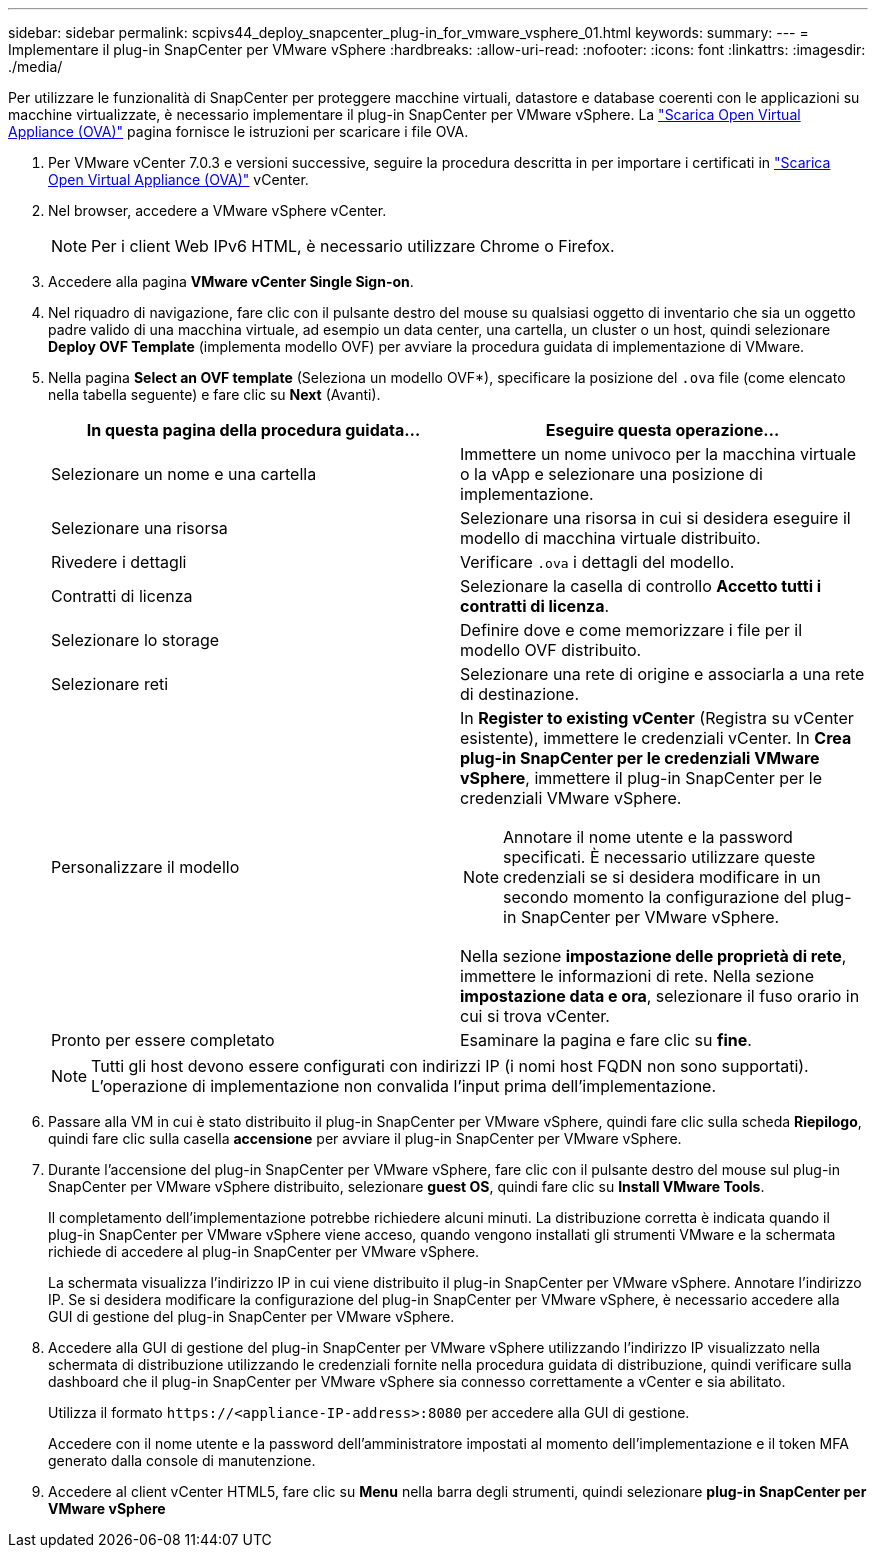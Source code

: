 ---
sidebar: sidebar 
permalink: scpivs44_deploy_snapcenter_plug-in_for_vmware_vsphere_01.html 
keywords:  
summary:  
---
= Implementare il plug-in SnapCenter per VMware vSphere
:hardbreaks:
:allow-uri-read: 
:nofooter: 
:icons: font
:linkattrs: 
:imagesdir: ./media/


[role="lead"]
Per utilizzare le funzionalità di SnapCenter per proteggere macchine virtuali, datastore e database coerenti con le applicazioni su macchine virtualizzate, è necessario implementare il plug-in SnapCenter per VMware vSphere. La link:scpivs44_download_the_ova_open_virtual_appliance.html["Scarica Open Virtual Appliance (OVA)"^] pagina fornisce le istruzioni per scaricare i file OVA.

. Per VMware vCenter 7.0.3 e versioni successive, seguire la procedura descritta in per importare i certificati in link:scpivs44_download_the_ova_open_virtual_appliance.html["Scarica Open Virtual Appliance (OVA)"^] vCenter.
. Nel browser, accedere a VMware vSphere vCenter.
+

NOTE: Per i client Web IPv6 HTML, è necessario utilizzare Chrome o Firefox.

. Accedere alla pagina *VMware vCenter Single Sign-on*.
. Nel riquadro di navigazione, fare clic con il pulsante destro del mouse su qualsiasi oggetto di inventario che sia un oggetto padre valido di una macchina virtuale, ad esempio un data center, una cartella, un cluster o un host, quindi selezionare *Deploy OVF Template* (implementa modello OVF) per avviare la procedura guidata di implementazione di VMware.
. Nella pagina *Select an OVF template* (Seleziona un modello OVF*), specificare la posizione del `.ova` file (come elencato nella tabella seguente) e fare clic su *Next* (Avanti).
+
|===
| In questa pagina della procedura guidata… | Eseguire questa operazione… 


| Selezionare un nome e una cartella | Immettere un nome univoco per la macchina virtuale o la vApp e selezionare una posizione di implementazione. 


| Selezionare una risorsa | Selezionare una risorsa in cui si desidera eseguire il modello di macchina virtuale distribuito. 


| Rivedere i dettagli | Verificare `.ova` i dettagli del modello. 


| Contratti di licenza | Selezionare la casella di controllo *Accetto tutti i contratti di licenza*. 


| Selezionare lo storage | Definire dove e come memorizzare i file per il modello OVF distribuito. 


| Selezionare reti | Selezionare una rete di origine e associarla a una rete di destinazione. 


| Personalizzare il modello  a| 
In *Register to existing vCenter* (Registra su vCenter esistente), immettere le credenziali vCenter. In *Crea plug-in SnapCenter per le credenziali VMware vSphere*, immettere il plug-in SnapCenter per le credenziali VMware vSphere.


NOTE: Annotare il nome utente e la password specificati. È necessario utilizzare queste credenziali se si desidera modificare in un secondo momento la configurazione del plug-in SnapCenter per VMware vSphere.

Nella sezione *impostazione delle proprietà di rete*, immettere le informazioni di rete. Nella sezione *impostazione data e ora*, selezionare il fuso orario in cui si trova vCenter.



| Pronto per essere completato | Esaminare la pagina e fare clic su *fine*. 
|===
+

NOTE: Tutti gli host devono essere configurati con indirizzi IP (i nomi host FQDN non sono supportati). L'operazione di implementazione non convalida l'input prima dell'implementazione.

. Passare alla VM in cui è stato distribuito il plug-in SnapCenter per VMware vSphere, quindi fare clic sulla scheda *Riepilogo*, quindi fare clic sulla casella *accensione* per avviare il plug-in SnapCenter per VMware vSphere.
. Durante l'accensione del plug-in SnapCenter per VMware vSphere, fare clic con il pulsante destro del mouse sul plug-in SnapCenter per VMware vSphere distribuito, selezionare *guest OS*, quindi fare clic su *Install VMware Tools*.
+
Il completamento dell'implementazione potrebbe richiedere alcuni minuti. La distribuzione corretta è indicata quando il plug-in SnapCenter per VMware vSphere viene acceso, quando vengono installati gli strumenti VMware e la schermata richiede di accedere al plug-in SnapCenter per VMware vSphere.

+
La schermata visualizza l'indirizzo IP in cui viene distribuito il plug-in SnapCenter per VMware vSphere. Annotare l'indirizzo IP. Se si desidera modificare la configurazione del plug-in SnapCenter per VMware vSphere, è necessario accedere alla GUI di gestione del plug-in SnapCenter per VMware vSphere.

. Accedere alla GUI di gestione del plug-in SnapCenter per VMware vSphere utilizzando l'indirizzo IP visualizzato nella schermata di distribuzione utilizzando le credenziali fornite nella procedura guidata di distribuzione, quindi verificare sulla dashboard che il plug-in SnapCenter per VMware vSphere sia connesso correttamente a vCenter e sia abilitato.
+
Utilizza il formato `\https://<appliance-IP-address>:8080` per accedere alla GUI di gestione.

+
Accedere con il nome utente e la password dell'amministratore impostati al momento dell'implementazione e il token MFA generato dalla console di manutenzione.

. Accedere al client vCenter HTML5, fare clic su *Menu* nella barra degli strumenti, quindi selezionare *plug-in SnapCenter per VMware vSphere*

